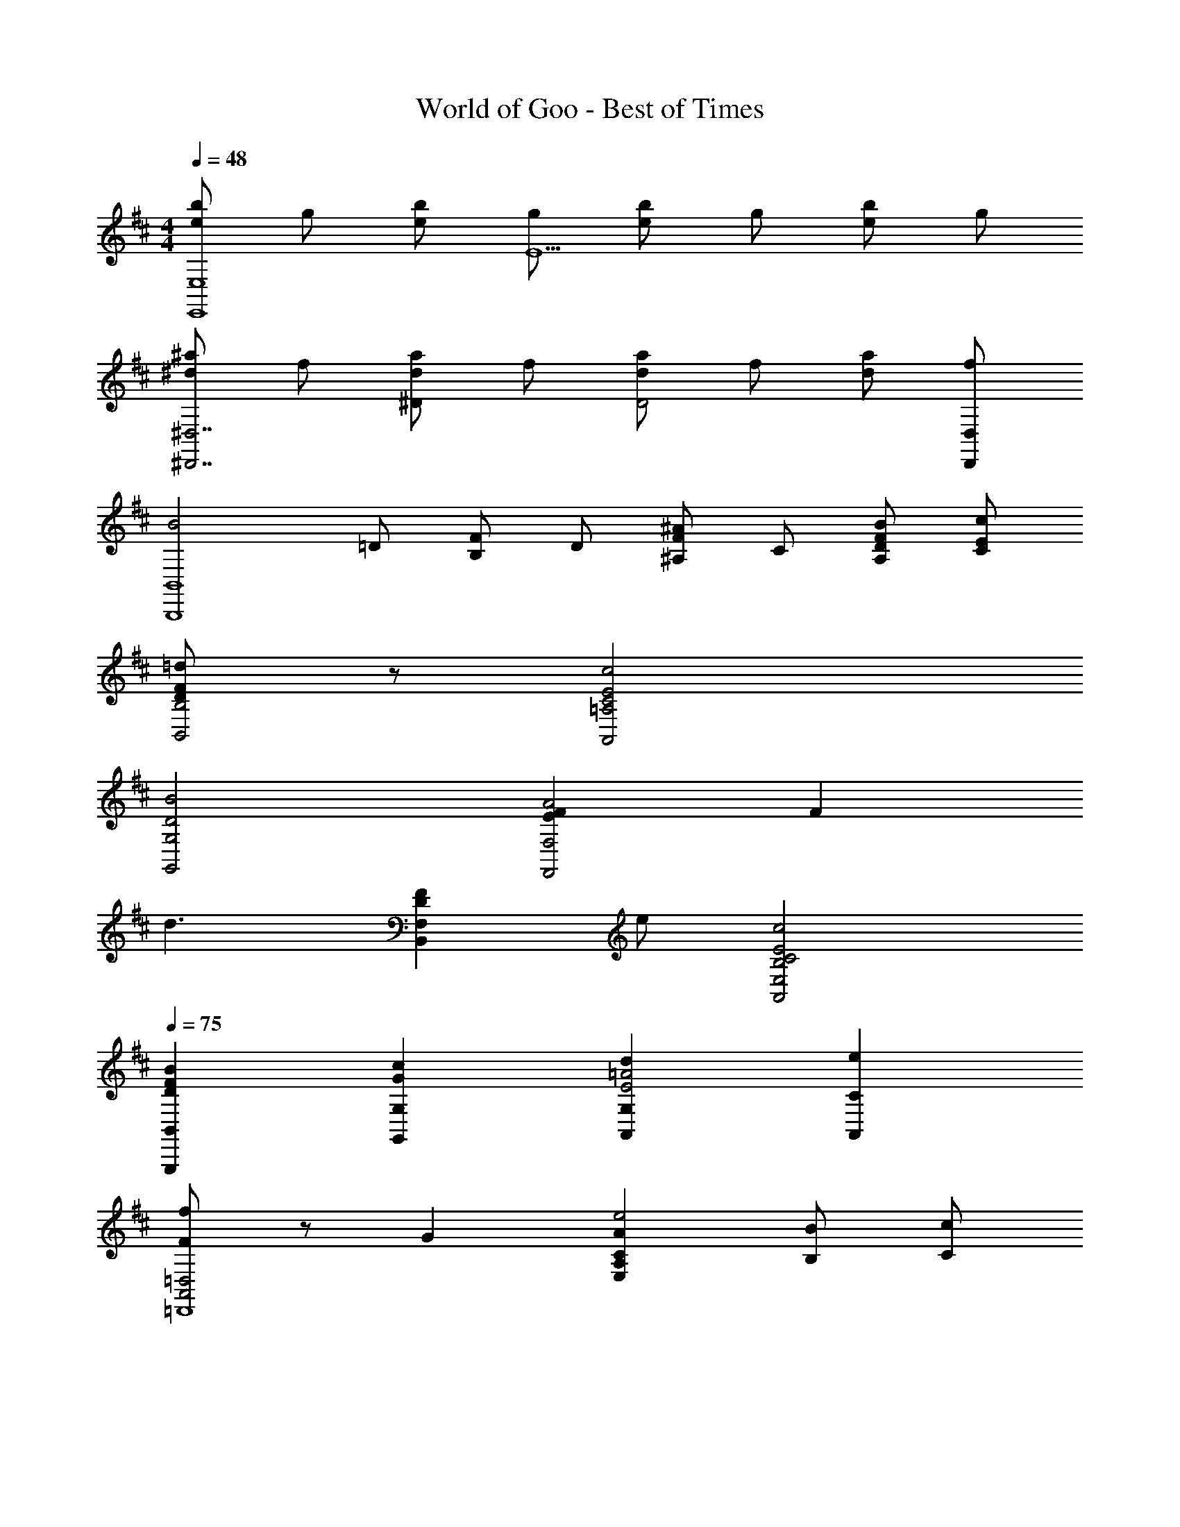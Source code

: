 X: 1
T: World of Goo - Best of Times
Z: ABC Generated by Starbound Composer
L: 1/8
M: 4/4
Q: 1/4=48
K: D
[beE,8E,,8] g [be] [gE5] [be] g [be] g 
[^a^d^D,7^D,,7] f [ad^D2] f [adD4] f [ad] [D,D,,f] 
[B4B,,8B,,,8z] =D [FB,] D [F^A,^A2] C [FA,DB] [CEc] 
[F185/48D185/48=d185/48B,4B,,4] z7/48 [=A,4A,,4E4C4c4] 
[G,4G,,4D4B4] [F2E2F,4F,,4A4] F2 
[d3z2] [B,,2D2F,2F2z] e [A,,4B,4E,4E4C4c4] 
Q: 1/4=75
[G,,,2B,,2F2D2B2] [G,,2G,2G2c2] [A,,2G,2d2=A4E4] [A,,2C2e2] 
[F43/24f91/24=D,4A,,4=D,,8] z5/24 G2 [C2A,2E,2A2e4] [B,B] [Cc] 
Q: 1/4=67
[d'19/24B,8F,8B,,8] z5/24 f [c'c] f [=aB,,,8B,,,,8] b [d'd] f19/24 z5/24 
[c'cG4B,16F,16B,,16] f a b [d'dB,,,4B,,,,4F4] f [c'c] f 
[aG6B,,,8B,,,,8] b [d'd] f [c'c] f [aA2F2D2] b 
M: 5/4
M: 5/4
[D4D,4f'4] [A,,e'6] A,/2 A,/2 A,/2 A,/4 A,/4 A,/2 A,/4 A,/4 
A,/4 A,/4 A,/4 A,/4 [A,/4A,,/4] A,/4 A,5/48 z/48 A,,5/48 z/48 A,5/48 z/48 A,,5/48 z/48 
M: 4/4
M: 4/4
[B,,,4D4B,,,,8F,8] [C2B,,,4] 
B,2 [G,,,4A,4B,4B,,,,8] [B,2G,,,4G,4] 
C2 [D4G,187/24A,,,,8A,,,8] C91/24 z5/24 
[B,,,F4B,4d4B,,,,8] F,, G,, A,, [B,,c2G4D4] C, [D,B2] E 
[G,,B4G,,,187/24G8] D, G, A, [B,B2] D [Ec2] F19/24 z5/24 
[A,,A,4d4A,,,187/24z/6] [E23/6z3/16] [G11/3z31/48] E, F, G,19/24 z5/24 [G,G4E4e4c4] A, B, C19/24 z5/24 
[B,,,/2d4f6] C,,/2 D,,/2 F,,/2 B,,/2 C,/2 D,/2 F,/2 [B,/2c2] F,/2 D,/2 C,/2 [B,,/2B2d2] F,,/2 D,,/2 C,,19/48 z5/48 
[G,,,/2B4G4g4] A,,,/2 B,,,/2 D,,/2 G,,/2 A,,/2 B,,/2 D,/2 [G,/2B2f4] D,/2 B,,/2 A,,/2 [G,,/2c2] D,,/2 C,,/2 B,,,19/48 z5/48 
[A,,,/2B4d4] B,,,/2 C,,/2 E,,/2 A,,/2 B,,/2 C,/2 E,/2 [A,/2A4e4c4] E,/2 C,/2 B,,/2 A,,/2 E,,/2 B,,,/2 A,,,19/48 z5/48 
[B,,,/2d4F8] C,,/2 D,,/2 F,,/2 B,,/2 C,/2 D,/2 F,/2 [B,/2c2] F,/2 D,/2 C,/2 [B,,/2B2] F,,/2 D,,/2 C,,19/48 z5/48 
[G,,,/2B4G8D8] A,,,/2 B,,,/2 D,,/2 G,,/2 A,,/2 B,,/2 D,/2 [G,/2B2] D,/2 B,,/2 A,,/2 [G,,/2c2] D,,/2 C,,/2 B,,,19/48 z5/48 
[A,,,/2B4G4E4d4] B,,,/2 C,,/2 E,,/2 A,,/2 B,,/2 C,/2 E,/2 [A,/2A4E4c4] E,/2 C,/2 B,,/2 A,,/2 E,,/2 B,,,/2 A,,,19/48 z5/48 
[d'dD4F,4B,,8] f [c'c] f [aB,4G,4] b [d'd] f 
[c'cB,4G,4B,,8] f a b [d'dB,4F,4] f [c'c] f 
[aB,4G,4B,,8] b [d'd] f [c'cB,4F,4] f a b 
[D,,3D,,,3f'4f4] [D,D,,] [D,/2D,,/2f2d2d'2] [D,/4D,,/4] [D,/4D,,/4] [D,/2D,,/2] [D,/4D,,/4] [D,/4D,,/4] [A,/4G,/4A,,/4a2c2c'2] [A,/4G,/4A,,/4] [A,/4G,/4A,,/4] [A,/4G,/4A,,/4] [A,/4G,/4A,,/4] [A,/4G,/4A,,/4] [A,/4G,/4A,,/4] [A,/4G,/4A,,/4] 
Q: 1/4=68
[B19/24b181/24f181/24B,,8B,,,8] z5/24 c d/2 z/2 d/2 z/2 c e e d5/8 z3/8 
[GG,8G,,8] A B B19/24 z5/24 G A B c19/24 z5/24 
[BdB,8B,,8] [ce] [d/2f/2] z/2 [d/2f/2] z/2 [ce] [cg] [eg] [d5/8f5/8] z3/8 
[BG2G,4G,,4] c [dG85/48] e19/24 z5/24 [AfD2F,2B,,2] [dg] [caC2E,2A,,2] [c19/24a19/24] z5/24 
[d4B4B,,,6B,,6F,,6b8] c2 [D,,2D,2B2] 
[G,,4B,4G,4d4B4b4g4] [B,2G,2B2G,,4b4f4] [C2G,2c2] 
[F,4G,4A,,4d4f4] [E,2A,4A,,4c4e4] [G,2C,2] 
[B,,2f181/48d181/48B,,,8] [B,2B,,2] [C2C,2c2] [B85/48D2D,2] z11/48 
[B,,2G,,2G,4G4B4] C,2 [D,2G2B2B,4G,,4] [E,2G2c2] 
[F,4G,,4B,4d4G4f4] [c181/48G181/48e181/48E,4A,,4A,4z7/2] 
Q: 1/4=12
z/2 
Q: 1/4=68

